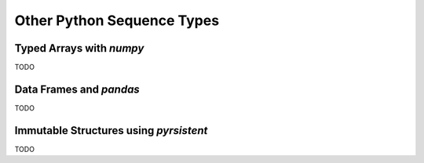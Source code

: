 Other Python Sequence Types
===========================

Typed Arrays with `numpy`
-------------------------

TODO

Data Frames and `pandas`
------------------------

TODO

Immutable Structures using `pyrsistent`
---------------------------------------

TODO

